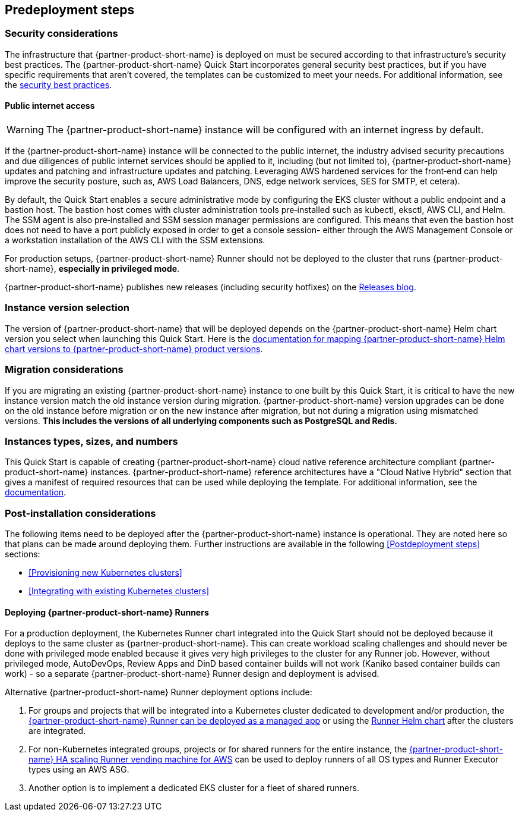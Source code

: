 //Include any predeployment steps here, such as signing up for a Marketplace AMI or making any changes to a partner account. If there are no predeployment steps, leave this file empty.

== Predeployment steps

=== Security considerations

The infrastructure that {partner-product-short-name} is deployed on must be secured according to that infrastructure's security best practices. The {partner-product-short-name} Quick Start incorporates general security best practices, but if you have specific requirements that aren't covered, the templates can be customized to meet your needs. For additional information, see the https://about.gitlab.com/blog/2020/05/20/gitlab-instance-security-best-practices/[security best practices^].

==== Public internet access

WARNING: The {partner-product-short-name} instance will be configured with an internet ingress by default.

If the {partner-product-short-name} instance will be connected to the public internet, the industry advised security precautions and due diligences of public internet services should be applied to it, including (but not limited to), {partner-product-short-name} updates and patching and infrastructure updates and patching. Leveraging AWS hardened services for the front&#8209;end can help improve the security posture, such as, AWS Load Balancers, DNS, edge network services, SES for SMTP, et cetera).

By default, the Quick Start enables a secure administrative mode by configuring the EKS cluster without a public endpoint and a bastion host. The bastion host comes with cluster administration tools pre&#8209;installed such as kubectl, eksctl, AWS CLI, and Helm. The SSM agent is also pre&#8209;installed and SSM session manager permissions are configured. This means that even the bastion host does not need to have a port publicly exposed in order to get a console session- either through the AWS Management Console or a workstation installation of the AWS CLI with the SSM extensions.

For production setups, {partner-product-short-name} Runner should not be deployed to the cluster that runs {partner-product-short-name}, *especially in privileged mode*.

{partner-product-short-name} publishes new releases (including security hotfixes) on the https://about.gitlab.com/releases/categories/releases/[Releases blog^].

=== Instance version selection

The version of {partner-product-short-name} that will be deployed depends on the {partner-product-short-name} Helm chart version you select when launching this Quick Start. Here is the https://docs.gitlab.com/charts/installation/version_mappings.html[documentation for mapping {partner-product-short-name} Helm chart versions to {partner-product-short-name} product versions^].

=== Migration considerations

If you are migrating an existing {partner-product-short-name} instance to one built by this Quick Start, it is critical to have the new instance version match the old instance version during migration. {partner-product-short-name} version upgrades can be done on the old instance before migration or on the new instance after migration, but not during a migration using mismatched versions. **This includes the versions of all underlying components such as PostgreSQL and Redis.**

=== Instances types, sizes, and numbers

This Quick Start is capable of creating {partner-product-short-name} cloud native reference architecture compliant {partner-product-short-name} instances. {partner-product-short-name} reference architectures have a "Cloud Native Hybrid" section that gives a manifest of required resources that can be used while deploying the template. For additional information, see the https://docs.gitlab.com/ee/install/aws/gitlab_hybrid_on_aws.html#gitlab-cloud-native-hybrid-on-aws[documentation].

=== Post-installation considerations

The following items need to be deployed after the {partner-product-short-name} instance is operational. They are noted here so that plans can be made around deploying them. Further instructions are available in the following <<Postdeployment steps>> sections:

* <<Provisioning new Kubernetes clusters>>
* <<Integrating with existing Kubernetes clusters>>

==== Deploying {partner-product-short-name} Runners

For a production deployment, the Kubernetes Runner chart integrated into the Quick Start should not be deployed because it deploys to the same cluster as {partner-product-short-name}. This can create workload scaling challenges and should never be done with privileged mode enabled because it gives very high privileges to the cluster for any Runner job. However, without privileged mode, AutoDevOps, Review Apps and DinD based container builds will not work (Kaniko based container builds can work) - so a separate {partner-product-short-name} Runner design and deployment is advised.

Alternative {partner-product-short-name} Runner deployment options include:

. For groups and projects that will be integrated into a Kubernetes cluster dedicated to development and/or production, the https://docs.gitlab.com/ee/user/clusters/applications.html#gitlab-runner[{partner-product-short-name} Runner can be deployed as a managed app^] or using the https://docs.gitlab.com/runner/install/kubernetes.html[Runner Helm chart^] after the clusters are integrated.
. For non-Kubernetes integrated groups, projects or for shared runners for the entire instance, the https://gitlab.com/guided-explorations/aws/gitlab-runner-autoscaling-aws-asg[{partner-product-short-name} HA scaling Runner vending machine for AWS^] can be used to deploy runners of all OS types and Runner Executor types using an AWS ASG.
. Another option is to implement a dedicated EKS cluster for a fleet of shared runners.
